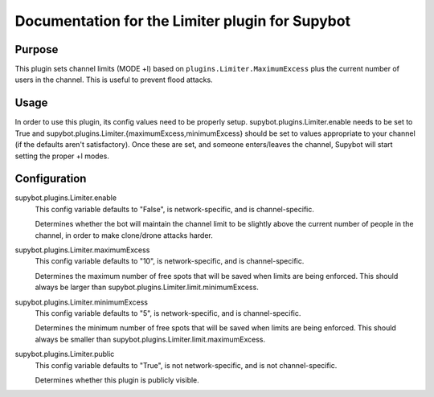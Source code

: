 .. _plugin-Limiter:

Documentation for the Limiter plugin for Supybot
================================================

Purpose
-------
This plugin sets channel limits (MODE +l) based on
``plugins.Limiter.MaximumExcess`` plus the current number of users
in the channel. This is useful to prevent flood attacks.

Usage
-----
In order to use this plugin, its config values need to be properly
setup.  supybot.plugins.Limiter.enable needs to be set to True and
supybot.plugins.Limiter.{maximumExcess,minimumExcess} should be set to
values appropriate to your channel (if the defaults aren't satisfactory).
Once these are set, and someone enters/leaves the channel, Supybot will
start setting the proper +l modes.

.. _conf-Limiter:

Configuration
-------------

.. _conf-supybot.plugins.Limiter.enable:


supybot.plugins.Limiter.enable
  This config variable defaults to "False", is network-specific, and is  channel-specific.

  Determines whether the bot will maintain the channel limit to be slightly above the current number of people in the channel, in order to make clone/drone attacks harder.

.. _conf-supybot.plugins.Limiter.maximumExcess:


supybot.plugins.Limiter.maximumExcess
  This config variable defaults to "10", is network-specific, and is  channel-specific.

  Determines the maximum number of free spots that will be saved when limits are being enforced. This should always be larger than supybot.plugins.Limiter.limit.minimumExcess.

.. _conf-supybot.plugins.Limiter.minimumExcess:


supybot.plugins.Limiter.minimumExcess
  This config variable defaults to "5", is network-specific, and is  channel-specific.

  Determines the minimum number of free spots that will be saved when limits are being enforced. This should always be smaller than supybot.plugins.Limiter.limit.maximumExcess.

.. _conf-supybot.plugins.Limiter.public:


supybot.plugins.Limiter.public
  This config variable defaults to "True", is not network-specific, and is  not channel-specific.

  Determines whether this plugin is publicly visible.

